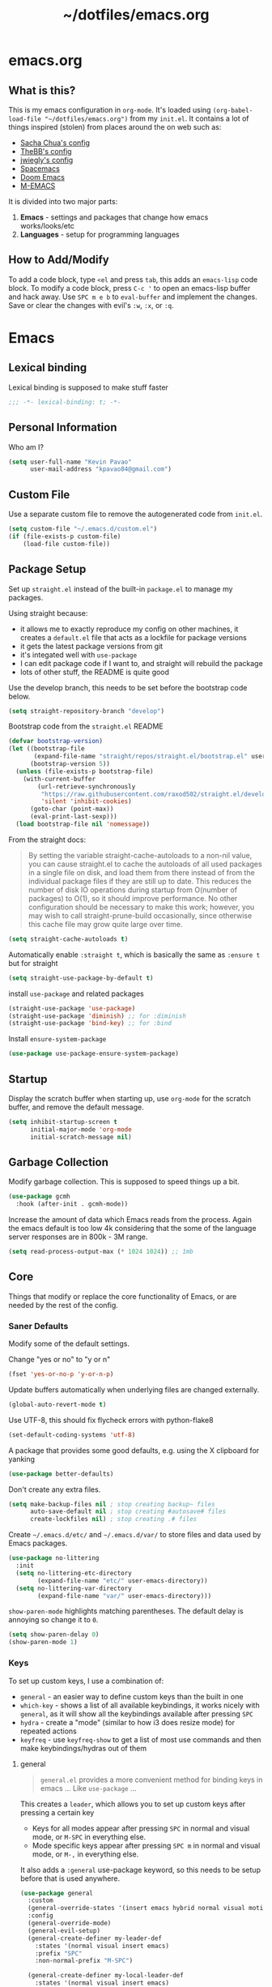 #+TITLE: ~/dotfiles/emacs.org
 
* emacs.org
** What is this?
This is my emacs configuration in =org-mode=. It's loaded using =(org-babel-load-file "~/dotfiles/emacs.org")= from my =init.el=. It contains a lot of things inspired (stolen) from places around the on web such as:
- [[http://pages.sachachua.com/.emacs.d/Sacha.html][Sacha Chua's config]]
- [[https://github.com/TheBB/dotemacs][TheBB's config]]
- [[https://github.com/jwiegley/dot-emacs][jwiegly's config]]
- [[https://github.com/syl20bnr/spacemacs][Spacemacs]]
- [[https://github.com/hlissner/doom-emacs][Doom Emacs]]
- [[https://github.com/MatthewZMD/.emacs.d#org0f80f62][M-EMACS]]

It is divided into two major parts:
1. *Emacs* - settings and packages that change how emacs works/looks/etc
2. *Languages* - setup for programming languages
** How to Add/Modify
To add a code block, type =<el= and press ~tab~, this adds an =emacs-lisp= code block.
To modify a code block, press ~C-c '~ to open an emacs-lisp buffer and hack away. Use ~SPC m e b~ to =eval-buffer= and implement the changes. Save or clear the changes with evil's =:w=, =:x=, or =:q=.
* Emacs
** Lexical binding
Lexical binding is supposed to make stuff faster
#+BEGIN_SRC emacs-lisp
  ;;; -*- lexical-binding: t; -*-
#+END_SRC
** Personal Information
Who am I?
#+BEGIN_SRC emacs-lisp
  (setq user-full-name "Kevin Pavao"
        user-mail-address "kpavao84@gmail.com")
#+END_SRC
** Custom File
Use a separate custom file to remove the autogenerated code from =init.el=.
#+begin_src emacs-lisp
  (setq custom-file "~/.emacs.d/custom.el")
  (if (file-exists-p custom-file)
      (load-file custom-file))
#+end_src
** Package Setup
Set up =straight.el= instead of the built-in =package.el= to manage my packages.

Using straight because:
- it allows me to exactly reproduce my config on other machines, it creates a =default.el= file that acts as a lockfile for package versions
- it gets the latest package versions from git
- it's integated well with =use-package=
- I can edit package code if I want to, and straight will rebuild the package
- lots of other stuff, the README is quite good

Use the develop branch, this needs to be set before the bootstrap code below.
#+BEGIN_SRC emacs-lisp
  (setq straight-repository-branch "develop")
#+END_SRC

Bootstrap code from the =straight.el= README
#+BEGIN_SRC emacs-lisp
  (defvar bootstrap-version)
  (let ((bootstrap-file
         (expand-file-name "straight/repos/straight.el/bootstrap.el" user-emacs-directory))
        (bootstrap-version 5))
    (unless (file-exists-p bootstrap-file)
      (with-current-buffer
          (url-retrieve-synchronously
           "https://raw.githubusercontent.com/raxod502/straight.el/develop/install.el"
           'silent 'inhibit-cookies)
        (goto-char (point-max))
        (eval-print-last-sexp)))
    (load bootstrap-file nil 'nomessage))
#+END_SRC

From the straight docs:
#+BEGIN_QUOTE
By setting the variable straight-cache-autoloads to a non-nil value, you can cause straight.el to cache the autoloads of all used packages in a single file on disk, and load them from there instead of from the individual package files if they are still up to date. This reduces the number of disk IO operations during startup from O(number of packages) to O(1), so it should improve performance. No other configuration should be necessary to make this work; however, you may wish to call straight-prune-build occasionally, since otherwise this cache file may grow quite large over time.
#+END_QUOTE
#+BEGIN_SRC emacs-lisp
  (setq straight-cache-autoloads t)
#+END_SRC

Automatically enable =:straight t=, which is basically the same as =:ensure t= but for straight
#+BEGIN_SRC emacs-lisp
  (setq straight-use-package-by-default t)
#+END_SRC

install  =use-package= and related packages
#+BEGIN_SRC emacs-lisp
  (straight-use-package 'use-package)
  (straight-use-package 'diminish) ;; for :diminish
  (straight-use-package 'bind-key) ;; for :bind
#+END_SRC

Install =ensure-system-package=
#+BEGIN_SRC emacs-lisp
  (use-package use-package-ensure-system-package)
#+END_SRC
*** COMMENT OLD package.el config
Keeping this for historical purposes

Setup the package repositories.
#+BEGIN_SRC emacs-lisp
  ;; (require 'package)
  ;; (setq package-enable-at-startup nil)
  ;; (add-to-list 'package-archives '("melpa" . "http://melpa.org/packages/") t)
  ;;(add-to-list 'package-archives '("gnu" . "https://elpa.gnu.org/packages/") t)
  ;(add-to-list 'package-archives '("marmalade" . "https://marmalade-repo.org/packages/") t)
  ;(add-to-list 'package-archives '("org" . "http://orgmode.org/elpa/") t)
  ;; (add-to-list 'package-archives
  ;;              '("elpy" . "https://jorgenschaefer.github.io/packages/"))
  ;; (package-initialize)
#+END_SRC

Automatically install and then setup =use-package= and =diminish=
#+BEGIN_SRC emacs-lisp
  ;; (unless (package-installed-p 'use-package)
  ;;   (package-refresh-contents)
  ;;   (package-install 'use-package))

  ;; (unless (package-installed-p 'diminish)
  ;;   (package-install 'diminish))

  ;; (eval-when-compile
  ;;   (require 'use-package))
  ;; (require 'diminish) ;; for :diminish
  ;; (require 'bind-key) ;; for :bind
#+END_SRC

** Startup
Display the scratch buffer when starting up, use =org-mode= for the scratch buffer, and remove the default message.
#+BEGIN_SRC emacs-lisp
  (setq inhibit-startup-screen t
        initial-major-mode 'org-mode
        initial-scratch-message nil)
#+END_SRC
** Garbage Collection
Modify garbage collection. This is supposed to speed things up a bit.
#+BEGIN_SRC emacs-lisp
  (use-package gcmh
    :hook (after-init . gcmh-mode))
#+END_SRC

Increase the amount of data which Emacs reads from the process. Again the emacs default is too low 4k considering that the some of the language server responses are in 800k - 3M range.
#+begin_src emacs-lisp
  (setq read-process-output-max (* 1024 1024)) ;; 1mb
#+end_src
*** COMMENT OLD Garbage Collection
#+BEGIN_SRC emacs-lisp
  ;; (setq gc-cons-threshold 100000000)
  ;; (defvar gc-timer nil)
  ;; (defun maybe-gc ()
  ;;   (let ((original gc-cons-threshold))
  ;;     (setq gc-cons-threshold 800000)
  ;;     (setq gc-cons-threshold original
  ;;           gc-timer (run-with-timer 2 nil #'schedule-maybe-gc))))

  ;; (defun schedule-maybe-gc ()
  ;;   (setq gc-timer (run-with-idle-timer 2 nil #'maybe-gc)))

  ;; (schedule-maybe-gc)
#+END_SRC

#+begin_src emacs-lisp
  ;;(use-package gcmh
  ;;  :hook (after-init . gcmh-mode))
#+end_src

** Core
Things that modify or replace the core functionality of Emacs, or are needed by the rest of the config.
*** Saner Defaults
Modify some of the default settings.

Change "yes or no" to "y or n"
#+BEGIN_SRC emacs-lisp
  (fset 'yes-or-no-p 'y-or-n-p)
#+END_SRC

Update buffers automatically when underlying files are changed externally.
#+BEGIN_SRC emacs-lisp
  (global-auto-revert-mode t)
#+END_SRC

Use UTF-8, this should fix flycheck errors with python-flake8
#+BEGIN_SRC emacs-lisp
  (set-default-coding-systems 'utf-8)
#+END_SRC

A package that provides some good defaults, e.g. using the X clipboard for yanking
#+BEGIN_SRC emacs-lisp
  (use-package better-defaults)
#+END_SRC

Don't create any extra files.
#+BEGIN_SRC emacs-lisp
  (setq make-backup-files nil ; stop creating backup~ files
        auto-save-default nil ; stop creating #autosave# files
        create-lockfiles nil) ; stop creating .# files
#+END_SRC

Create =~/.emacs.d/etc/= and =~/.emacs.d/var/= to store files and data used by Emacs packages.
#+BEGIN_SRC emacs-lisp
  (use-package no-littering
    :init
    (setq no-littering-etc-directory
          (expand-file-name "etc/" user-emacs-directory))
    (setq no-littering-var-directory
          (expand-file-name "var/" user-emacs-directory)))
#+END_SRC

=show-paren-mode= highlights matching parentheses. The default delay is annoying so change it to =0=.
#+begin_src emacs-lisp
  (setq show-paren-delay 0)
  (show-paren-mode 1)
#+end_src
*** Keys
To set up custom keys, I use a combination of:
- =general= - an easier way to define custom keys than the built in one
- =which-key= - shows a list of all available keybindings, it works nicely with =general=, as it will show all the keybindings available after pressing ~SPC~
- =hydra= - create a "mode" (similar to how i3 does resize mode) for repeated actions
- =keyfreq= - use =keyfreq-show= to get a list of most use commands and then make keybindings/hydras out of them
**** general
#+BEGIN_QUOTE
=general.el= provides a more convenient method for binding keys in emacs ... Like =use-package= ...
#+END_QUOTE

This creates a =leader=, which allows you to set up custom keys after pressing a certain key
- Keys for all modes appear after pressing ~SPC~ in normal and visual mode, or ~M-SPC~ in everything else.
- Mode specific keys appear after pressing ~SPC m~ in normal and visual mode, or ~M-,~ in everything else.

It also adds a =:general= use-package keyword, so this needs to be setup before that is used anywhere.

#+BEGIN_SRC emacs-lisp
  (use-package general
    :custom
    (general-override-states '(insert emacs hybrid normal visual motion operator replace))
    :config
    (general-override-mode)
    (general-evil-setup)
    (general-create-definer my-leader-def
      :states '(normal visual insert emacs)
      :prefix "SPC"
      :non-normal-prefix "M-SPC")

    (general-create-definer my-local-leader-def
      :states '(normal visual insert emacs)
      :prefix "SPC m"
      :non-normal-prefix "M-,")

    ;; define which-key prefixes
    (my-leader-def
      "p" '(:ignore t :wk "projects")
      "b" '(:ignore t :wk "buffers")
      "w" '(:ignore t :wk "windows")
      "r" '(:ignore t :wk "bookmarks")
      "t" '(:ignore t :wk "terminal")
      "g" '(:ignore t :wk "git")
      "q" '(:ignore t :wk "quit / restart")
      "P" 'hydra-straight-helper/body)

    (my-leader-def
      "c" 'comment-dwim
      "RET" 'make-frame-command
      "l" 'my/what-minor-mode
      ;; bookmarks
      "rm" 'bookmark-set
      "rb" 'bookmark-jump
      "rl" 'bookmark-bmenu-list
      ;; quit / restart
      "qq" 'save-buffers-kill-terminal
      "qr" 'restart-emacs))
#+END_SRC
**** which-key
#+BEGIN_SRC emacs-lisp
  (use-package which-key
    :custom
    (which-key-idle-delay 0)
    :config
    (which-key-mode)
    (which-key-setup-minibuffer)
    (which-key-setup-side-window-bottom))
#+END_SRC
**** hydra
Add a zoom hydra from hydras github and a =straight= hydra from its github.
#+BEGIN_SRC emacs-lisp
  (use-package hydra
    :config
    (defhydra hydra-zoom (global-map "<f5>")
      "zoom"
      ("g" text-scale-increase "in")
      ("l" text-scale-decrease "out")
      ("r" (text-scale-set 0) "reset")
      ("0" (text-scale-set 0) :bind nil :exit t))
    (defhydra hydra-straight-helper (:hint nil :color green)
      "
  _c_heck all       |_f_etch all     |_m_erge all      |_n_ormalize all   |p_u_sh all
  _C_heck package   |_F_etch package |_M_erge package  |_N_ormlize package|p_U_sh package
  ----------------^^+--------------^^+---------------^^+----------------^^+------------||_q_uit||
  _r_ebuild all     |_p_ull all      |_v_ersions freeze|_w_atcher start   |_g_et recipe
  _R_ebuild package |_P_ull package  |_V_ersions thaw  |_W_atcher quit    |prun_e_ build"
      ("c" straight-check-all)
      ("C" straight-check-package)
      ("r" straight-rebuild-all)
      ("R" straight-rebuild-package)
      ("f" straight-fetch-all)
      ("F" straight-fetch-package)
      ("p" straight-pull-all)
      ("P" straight-pull-package)
      ("m" straight-merge-all)
      ("M" straight-merge-package)
      ("n" straight-normalize-all)
      ("N" straight-normalize-package)
      ("u" straight-push-all)
      ("U" straight-push-package)
      ("v" straight-freeze-versions)
      ("V" straight-thaw-versions)
      ("w" straight-watcher-start)
      ("W" straight-watcher-quit)
      ("g" straight-get-recipe)
      ("e" straight-prune-build)
      ("q" nil)))
#+END_SRC
**** keyfreq
#+BEGIN_SRC emacs-lisp
  (use-package keyfreq
    :config
    (keyfreq-autosave-mode 1))
#+END_SRC
*** Vim Emulation
This allows you to use emacs keybindings while in evil's insert mode.
from https://stackoverflow.com/questions/25542097/emacs-evil-mode-how-to-change-insert-state-to-emacs-state-automatically
#+BEGIN_SRC emacs-lisp
  (defun my-emacs-in-normal-mode ()
    (setq evil-insert-state-map (make-sparse-keymap))
    (define-key evil-insert-state-map (kbd "<escape>") 'evil-normal-state))
#+END_SRC

Evil mode is vim in emacs!
#+BEGIN_SRC emacs-lisp
  (use-package evil
    :custom
    (evil-want-keybinding nil)  ;; evil-collection assumes this
    (evil-undo-system 'undo-fu)
    :config
    (evil-mode 1)
    (my-emacs-in-normal-mode))
#+END_SRC

Use evil bindings in various modes.
#+BEGIN_SRC emacs-lisp
  (use-package evil-collection
    :after evil
    :config
    (evil-collection-init))
#+END_SRC

surround.vim emulation.
#+BEGIN_SRC emacs-lisp
  (use-package evil-surround
    :after evil
    :config
    (global-evil-surround-mode 1))
#+END_SRC

Jump around a file with a few keystrokes.
#+begin_src emacs-lisp
  (use-package evil-easymotion
    :after evil
    :general
    (my-leader-def
      "j" '(:ignore t :wk "easymotion")
      "jj" 'evilem-motion-next-line
      "jk" 'evilem-motion-previous-line
      "jw" 'evilem-motion-forward-word-begin
      "jW" 'evilem-motion-forward-WORD-begin))
#+end_src

Show tildes in the fringe on empty lines.
#+BEGIN_SRC emacs-lisp
  (use-package vi-tilde-fringe
    :config
    (global-vi-tilde-fringe-mode 1))
#+END_SRC
*** Mouse
Better mouse scrolling - the default scrolling is too quick.
#+BEGIN_SRC emacs-lisp
  (setq scroll-margin 10
        scroll-step 1
        next-line-add-newlines nil
        scroll-conservatively 10000
        scroll-preserve-screen-position 1
        mouse-wheel-follow-mouse 't
        mouse-wheel-scroll-amount '(1 ((shift) . 1)))
#+END_SRC
*** Ivy / Counsel / Swiper
#+begin_quote
Ivy is a generic completion mechanism for Emacs
#+end_quote

#+BEGIN_SRC emacs-lisp
  (use-package ivy
    :demand t
    :general
    ("<f6>" 'ivy-resume)
    :custom
    (ivy-use-virtual-buffers t)
    (enable-recursive-minibuffers t)
    (ivy-count-format "(%d/%d) ")
    (ivy-height 20)
    :config
    (ivy-mode 1))
#+END_SRC

#+BEGIN_QUOTE
Counsel, a collection of Ivy-enhanced versions of common Emacs commands.
#+END_QUOTE
#+BEGIN_SRC emacs-lisp
  (use-package counsel
    :after ivy
    :demand t
    :general
    ("M-x" 'counsel-M-x)
    ("C-x C-f" 'counsel-find-file)
    ("<f1> f" 'counsel-describe-function)
    ("<f1> v" 'counsel-describe-variable)
    ("<f1> l" 'counsel-find-library)
    ("<f2> i" 'counsel-info-lookup-symbol)
    ("<f2> u" 'counsel-unicode-char)
    ("C-c g" 'counsel-git)
    ("C-c j" 'counsel-git-grep)
    ("C-c k" 'counsel-rg)
    ("C-x l" 'counsel-locate)
    ("C-S-r" 'counsel-expression-history)
    (my-leader-def
      "f" 'counsel-find-file
      "x" 'counsel-M-x)
    :config
    ;; use ripgrep for counsel-git-grep
    (setq counsel-git-cmd "rg --files")
    (setq counsel-rg-base-command
          "rg -i -M 120 --no-heading --line-number --color never %s ."))
#+END_SRC

#+BEGIN_SRC emacs-lisp
  (use-package counsel-etags
    :after counsel)
#+END_SRC

Make =ivy= look a bit nicer
#+BEGIN_SRC emacs-lisp
  (use-package ivy-rich
    :after (ivy counsel)
    :config
    (ivy-rich-mode 1)
    (setcdr (assq t ivy-format-functions-alist) #'ivy-format-function-line))
#+END_SRC

*** Search / Replace
Replace keybindings for emacs search and evil search with swiper.
#+BEGIN_SRC emacs-lisp
  (use-package swiper
    :after ivy
    :general
    ("C-s" 'swiper)
    (evil-normal-state-map "/" 'swiper))
#+END_SRC

Add find and replace info to the modeline.
#+BEGIN_SRC emacs-lisp
  (use-package anzu
    :config
    (global-anzu-mode)
    (global-set-key [remap query-replace] 'anzu-query-replace)
    (global-set-key [remap query-replace-regexp] 'anzu-query-replace-regexp))
#+END_SRC
*** Undo
Using this for =evil= undo/redo.

#+BEGIN_SRC emacs-lisp
  (use-package undo-fu)
#+END_SRC
*** Text Editing
**** multiple cursors
#+BEGIN_SRC emacs-lisp
  (use-package multiple-cursors
    :defer t
    :general
    (my-leader-def
      "v" 'mc/edit-lines))
#+END_SRC

**** iedit
#+BEGIN_QUOTE
Iedit - Edit multiple regions in the same way simultaneously
#+END_QUOTE
Using the default keybinding of ~C-;~.
- All occurrences of a symbol, string or a region in the buffer are highlighted corresponding to the thing under the point, current mark and prefix argument. Refer to the document of =iedit-mode= for details.
- Edit one of the occurrences The change is applied to other occurrences simultaneously.
- Finish - by pressing ~C-;~ again
#+BEGIN_SRC emacs-lisp
  (use-package iedit)
#+END_SRC
** Look and Feel
*** Change defaults
Hide the gui and use a non-blinking cursor for a more zen-like experience.
Use C-mouse3 to open the menu-bar as a popup menu
#+BEGIN_SRC emacs-lisp
  ;; (menu-bar-mode -99)
  ;; (tool-bar-mode -1) ;; hide the toolbar
  ;; (scroll-bar-mode -1) ;; hide the scrollbar
  (blink-cursor-mode 0) ;; dont blink the cursor
  ;; (set-fringe-mode '(10 . 0)) ;; remove the extra border around frames
  ;; (global-hl-line-mode 1) ;; highlight the current line
#+END_SRC
*** Theme
Theme I'm currently using
#+BEGIN_SRC emacs-lisp
  (use-package doom-themes
    :custom
    (doom-themes-enable-bold t)
    (doom-themes-enable-italic t)
    (doom-themes-treemacs-theme "doom-colors") ; use the colorful treemacs theme
    :config
    (load-theme 'doom-nord)
    (doom-themes-treemacs-config)
    (doom-themes-org-config))
   #+END_SRC
*** COMMENT other themes
Some dark themes I Like
#+BEGIN_SRC emacs-lisp
 (use-package nord-theme
    :config
    (load-theme 'nord))

  (use-package kaolin-themes
    :init
    ;; (setq doom-themes-enable-bold t
    ;;       doom-themes-enable-italic t)
    (setq kaolin-themes-hl-line-colored t
          kaolin-themes-italic-comments t)
    :config
    ;; (load-theme 'doom-one t)
    ;; (doom-themes-treemacs-config)
    ;; (doom-themes-org-config)
    (load-theme 'kaolin-ocean t)
    (kaolin-treemacs-theme))

  (use-package poet-theme
     :config
     (load-theme 'poet-dark))

   ;; setup different fonts
   (add-hook 'text-mode-hook
             (lambda ()
               (variable-pitch-mode 1)))

   (set-face-attribute 'default nil :family "Iosevka" :height 130)
   (set-face-attribute 'fixed-pitch nil :family "Iosevka")
   (set-face-attribute 'variable-pitch nil :family "ETBookOT")

   (load-theme 'base16-tomorrow-night)
   (load-theme 'kaolin-dark)
   (load-theme 'doom-one)
   (load-theme 'doom-tomorrow-night)
   (load-theme 'doom-city-lights)
   (load-theme 'kaolin-ocean)
   (load-theme 'base16-spacemacs)
   (load-theme 'gruvbox-dark-hard)
   (load-theme 'sourcerer)
   (load-theme 'spacemacs-dark)
   (load-theme 'base16-tomorrow-dark)
   (load-theme 'base16-twilight-dark)
   (load-theme 'base16-default-dark)
   (load-theme 'solarized-dark)
   (setq solarized-distinct-fringe-background t)
   (load-theme 'base16-ocean-dark)
   (load-theme 'material)
   (load-theme 'spacegray)
   (load-theme 'dracula)
   (load-theme 'reykjavik)
   (set-cursor-color "gainsboro")
#+END_SRC

Some light themes I like
#+BEGIN_SRC emacs-lisp
  (load-theme 'spacemacs-light)
  (load-theme 'light-soap)
  (load-theme 'solarized-light)
#+END_SRC
*** Font
Font I'm currently using
#+BEGIN_SRC emacs-lisp
  (add-to-list 'default-frame-alist '(font . "Iosevka-12"))
#+END_SRC
**** COMMENT other fonts
Other fonts I like
#+BEGIN_SRC emacs-lisp
  (add-to-list 'default-frame-alist '(font . "Victor Mono-12"))
  (add-to-list 'default-frame-alist '(font . "Monoid HalfTight-10"))
  (add-to-list 'default-frame-alist '(font . "Monoid-10"))
  (add-to-list 'default-frame-alist '(font . "Hermit-12"))
  (add-to-list 'default-frame-alist '(font . "Lemon-12"))
  (add-to-list 'default-frame-alist '(font . "Uushi-11"))
  (add-to-list 'default-frame-alist '(font . "Cherry-13"))
  (add-to-list 'default-frame-alist '(font . "Scientifica-14" ))
  (add-to-list 'default-frame-alist '(font . "Curie-14" ))
  (add-to-list 'default-frame-alist '(font . "Fira Code-12" ))
  (add-to-list 'default-frame-alist '(font . "Hack-12" ))
  (add-to-list 'default-frame-alist '(font . "Input Mono Narrow-11" ))
  (add-to-list 'default-frame-alist '(font . "Hermit-10" ))
  (add-to-list 'default-frame-alist '(font . "Monaco-10" ))
  (add-to-list 'default-frame-alist '(font . "Fantasque Sans Mono-11" ))
  (add-to-list 'default-frame-alist '(font . "GohuFont-14" ))
  (add-to-list 'default-frame-alist '(font . "envypn-11" ))
#+END_SRC
*** Modeline
**** doom modeline
You need to run =M-x all-the-icons-install-fonts= to get the fancy fonts in the modeline

#+BEGIN_SRC emacs-lisp
  (use-package all-the-icons
    :defer t)
#+END_SRC

=column-number-mode= displays the cursors current line on the modeline
#+BEGIN_SRC emacs-lisp
  (defun my-doom-modeline-setup ()
    (column-number-mode)
    (doom-modeline-mode 1))

  (use-package doom-modeline
    :demand t
    :init (my-doom-modeline-setup)
    :custom
    (doom-modeline-vcs-max-length 50)
    (doom-modeline-buffer-file-name-style 'truncate-upto-project))
#+END_SRC
**** COMMENT telephone-line
Set up all the icons
#+BEGIN_SRC emacs-lisp
  (use-package all-the-icons)
#+END_SRC

this is modified from [[https://github.com/ogdenwebb/snug-emacs][ogdenwebb/snug-emacs]]
#+BEGIN_SRC emacs-lisp
  (use-package telephone-line
    :hook (after-init . telephone-line-mode)
    :config
    ;; (setq telephone-line-primary-left-separator 'telephone-line-flat
    ;;       telephone-line-secondary-left-separator 'telephone-line-flat
    ;;       telephone-line-primary-right-separator 'telephone-line-flat
    ;;       telephone-line-secondary-right-separator 'telephone-line-flat)

    (setq telephone-line-primary-left-separator 'telephone-line-abs-left
          telephone-line-secondary-left-separator 'telephone-line-abs-hollow-left
          telephone-line-primary-right-separator 'telephone-line-abs-right
          telephone-line-secondary-right-separator 'telephone-line-abs-hollow-right)

    (defface my-accent-active
      '((t (:foreground "#ECEFF4" :background "#3B4252" :inherit mode-line)))
      "Accent face for mode-line."
      :group 'telephone-line)

    (defface my-blue-accent
      '((t (:foreground "#ECEFF4" :background "#5E81AC" :inherit mode-line)))
      "Accent face for mode-line."
      :group 'telephone-line)

    (defface my-line-evil-insert
      '((t (:background "#A3BE8C" :inherit telephone-line-evil)))
      "Face used in evil color-coded segments when in Insert state."
      :group 'telephone-line-evil)

    (defface my-line-evil-normal
      '((t (:background "#5E81AC" :inherit telephone-line-evil)))
      "Face used in evil color-coded segments when in Normal state."
      :group 'telephone-line-evil)

    (defface my-line-evil-visual
      '((t (:background "#D08770" :inherit telephone-line-evil)))
      "Face used in evil color-coded segments when in Visual{,-Block,-Line} state."
      :group 'telephone-line-evil)

    (defface my-line-evil-replace
      '((t (:background "black" :inherit telephone-line-evil)))
      "Face used in evil color-coded segments when in Replace state."
      :group 'telephone-line-evil)

    (defface my-line-evil-motion
      '((t (:background "dark blue" :inherit telephone-line-evil)))
      "Face used in evil color-coded segments when in Motion state."
      :group 'telephone-line-evil)

    (defface my-line-evil-operator
      '((t (:background "#B48EAD" :inherit telephone-line-evil)))
      "Face used in evil color-coded segments when in Operator state."
      :group 'telephone-line-evil)

    (defface my-line-evil-emacs
      '((t (:background "dark violet" :inherit telephone-line-evil)))
      "Face used in evil color-coded segments when in Emacs state."
      :group 'telephone-line-evil)

    (defun my-evil-face (active)
      "Return an appropriate face for the current mode, given whether the frame is ACTIVE."
      (cond ((not active) 'mode-line-inactive)
            (t (intern (concat "my-line-evil-" (symbol-name evil-state))))))

    (setq telephone-line-faces
          '((evil . my-evil-face)
            (accent my-accent-active . mode-line-inactive)
            (blue-accent my-blue-accent . mode-line-inactive)
            (nil mode-line . mode-line-inactive)))

    (setq modeline-ignored-modes '("Warnings"
                                   "Compilation"
                                   "EShell"
                                   "Debugger"
                                   "REPL"
                                   "IELM"
                                   "Messages"))

    (setq telephone-line-height 20)

    (telephone-line-defsegment my-evil-segment ()
      "Display evil state as text symbol."
      (let ((tag (cond
                  ((string= evil-state "normal")    "<N>")
                  ((string= evil-state "insert")    "<I>")
                  ((string= evil-state "replace")   "<R>")
                  ((string= evil-state "visual")    "<V>")
                  ((string= evil-state "operator")  "<O>")
                  ((string= evil-state "motion")    "<M>")
                  ((string= evil-state "emacs")     "<E>")
                  ((string= evil-state "multiedit") "<ME>")
                  (t "-"))))
        (format "%s" tag)))

    (telephone-line-defsegment* my-major-mode-segment-icon ()
      "Display the name of the major mode along with an icon representing the major mode."
      (let ((icon (all-the-icons-icon-for-mode major-mode :v-adjust 0.0 :height 0.8 :face font-lock-string-face)))
        (concat
         (when
             (and (not (eq major-mode (all-the-icons-icon-for-mode major-mode)))
                  (telephone-line-selected-window-active))
           (format "%s " icon))
         (propertize mode-name 'face =font-lock-string-face))))

    (telephone-line-defsegment* my-major-mode-segment ()
      "Display the name of the major mode."
      (propertize mode-name 'face `font-lock-string-face))

    (telephone-line-defsegment my-modified-status-segment ()
      "Display if the buffer has been saved or not."
      (when (and (buffer-modified-p) (not (member mode-name modeline-ignored-modes)) (not buffer-read-only))
        (format "%s "
                (propertize (all-the-icons-faicon "pencil")
                            'face `(:height 1.0 :foreground "#EBCB8B")
                            'display '(raise 0.0)))))

    (telephone-line-defsegment my-buffer-segment ()
      "Display the path to the current file.
  If in a project, concatenate the paths up to the project and highlight the project name.
  e.g. ~/p/projectname/file.scm"
      (cond ((and (fboundp 'projectile-project-name)
                  (fboundp 'projectile-project-p)
                  (projectile-project-p))
             (list ""
                   (propertize
                    (telephone-line--truncate-path ;; the path to the project
                     (abbreviate-file-name (file-name-directory (directory-file-name (projectile-project-root)))) 1)
                    'face `(:foreground "#81A1C1")
                    'help-echo (buffer-file-name))
                   (propertize
                    (funcall (telephone-line-projectile-segment) face)
                    'face `(:foreground "#A3BE8C" :weight bold))
                   (propertize
                    (concat "/" (file-relative-name (file-truename (buffer-file-name)) (projectile-project-root)))
                    'help-echo (buffer-file-name))))
            ((buffer-file-name)
             (propertize (file-truename (buffer-file-name))
                         'help-echo (buffer-file-name)))
            (t
             (propertize
              (format "%s" (telephone-line-raw mode-line-buffer-identification t))))))

    (telephone-line-defsegment my-selection-info-segment ()
      "Information about the size of the current selection, when applicable.
      Supports both Emacs and Evil cursor conventions."
      (when (or mark-active
                (and (bound-and-true-p evil-local-mode)
                     (eq 'visual evil-state)))
        (let* ((lines (count-lines (region-beginning) (region-end)))
               (chars (- (1+ (region-end)) (region-beginning)))
               (evil (and (bound-and-true-p evil-state) (eq 'visual evil-state)))
               (rect (or (bound-and-true-p rectangle-mark-mode)
                         (and evil (eq 'block evil-visual-selection))))
               (multi-line (or (> lines 1) (and evil (eq 'line evil-visual-selection)))))
          (cond (multi-line
                 (propertize
                  (format " %dc:%dL" (if evil chars (1- chars)) lines)
                  'face `(:foreground "#81A1C1")))
                (t
                 (propertize
                  (format " %dc" (if evil chars (1- chars)))
                  'face `(:foreground "#81A1C1")))))))

    (defadvice vc-mode-line (after strip-backend () activate)
      "Hide 'Git:' from the vc segment"
      (when (stringp vc-mode)
        (let ((my-vc (replace-regexp-in-string "^ Git." "" vc-mode)))
          (setq vc-mode my-vc))))

    (telephone-line-defsegment my-vc-segment ()
      (when (and vc-mode
                 (telephone-line-selected-window-active))
        ;; double format to prevent warnings in '*Messages*' buffer
        (format "%s %s"
                (propertize (format "%s" (all-the-icons-octicon "git-branch"))
                            'face `(:family ,(all-the-icons-octicon-family) :height 1.0 :foreground ,(face-foreground 'font-lock-variable-name-face))
                            'display '(raise 0.0))
                (propertize
                 (format "%s"
                         (telephone-line-raw vc-mode t))
                 'face `(:foreground ,(face-foreground 'font-lock-variable-name-face))))))

    (setq telephone-line-lhs
          '((evil   . (my-evil-segment))
            (accent . (my-major-mode-segment-icon
                       telephone-line-erc-modified-channels-segment
                       telephone-line-process-segment))
            (nil    . (my-modified-status-segment
                       telephone-line-filesize-segment
                       my-buffer-segment
                       my-selection-info-segment))))
    (setq telephone-line-rhs
          '((nil         . (telephone-line-misc-info-segment))
            (accent      . (my-vc-segment
                            telephone-line-flycheck-segment
                            telephone-line-airline-position-segment))
            (blue-accent . (telephone-line-atom-encoding-segment)))))
#+END_SRC
**** COMMENT My custom modeline
From various places, like:
- https://occasionallycogent.com/custom_emacs_modeline/index.html
- https://emacs.stackexchange.com/questions/5529/how-to-right-align-some-items-in-the-modeline
#+BEGIN_SRC emacs-lisp
  (setq-default
   mode-line-format
   (list
    '(:eval (propertize evil-mode-line-tag
                        'face 'font-lock-preprocessor-face))
    " "

    mode-line-misc-info ; for eyebrowse

    ;; the buffer name; the file name as a tool tip
    '(:eval (propertize "%b " 'face 'font-lock-keyword-face
                        'help-echo (buffer-file-name)))

    ;; the current major mode for the buffer.
    "["

    '(:eval (propertize "%m" 'face 'font-lock-string-face
                        'help-echo buffer-file-coding-system))
    ;;" -"
    ;;minor-mode-alist ;; the minor modes for the current buffer
    "] "

    "[" ;; insert vs overwrite mode, input-method in a tooltip
    '(:eval (propertize (if overwrite-mode "Ovr" "Ins")
                        'face 'font-lock-preprocessor-face
                        'help-echo (concat "Buffer is in "
                                           (if overwrite-mode "overwrite" "insert") " mode")))

    ;; was this buffer modified since the last save?
    '(:eval (when (buffer-modified-p)
              (concat ","  (propertize "Mod"
                                       'face 'font-lock-warning-face
                                       'help-echo "Buffer has been modified"))))

    ;; is this buffer read-only?
    '(:eval (when buffer-read-only
              (concat ","  (propertize "RO"
                                       'face 'font-lock-type-face
                                       'help-echo "Buffer is read-only"))))
    "] "

    ;; line and column
    "(" ;; '%02' to set to 2 chars at least; prevents flickering
    (propertize "%02l" 'face 'font-lock-type-face) ","
    (propertize "%02c" 'face 'font-lock-type-face)
    ") "

    ;; '(:eval (list (nyan-create)))

    ;; relative position, size of file
    "["
    (propertize "%p" 'face 'font-lock-constant-face) ;; % above top
    ;;"/"
    ;;(propertize "%I" 'face 'font-lock-constant-face) ;; size
    "] "

    ;;" %-" ;; fill with '-'
    ))
#+END_SRC

****** TODO make the color of the bar change when switching between evil modes
#+BEGIN_SRC emacs-lisp
  ;; change mode-line color by evil state
  ;;(lexical-let ((default-color (cons (face-background 'mode-line)
  ;;                                  (face-foreground 'mode-line))))
  ;;    (add-hook 'post-command-hook
  ;;    (lambda ()
  ;;      (let ((color (cond ((minibufferp) default-color)
  ;;                      ((evil-insert-state-p) '("#eee" . "#ffffff"))
  ;;                      ((evil-emacs-state-p)  '("#444488" . "#ffffff"))
  ;;                      ((buffer-modified-p)   '("#006fa0" . "#ffffff"))
  ;;                      (t default-color))))
  ;;      (set-face-background 'mode-line (car color))
  ;;      (set-face-foreground 'mode-line (cdr color))))))
#+END_SRC
*** solaire
make certain buffers lighter/darker, e.g. treemacs
#+BEGIN_SRC emacs-lisp
  (use-package solaire-mode
    :hook ((change-major-mode after-revert ediff-prepare-buffer) . turn-on-solaire-mode)
    (minibuffer-setup . solaire-mode-in-minibuffer)
    :config
    (solaire-global-mode +1)
    (solaire-mode-swap-bg))
#+END_SRC
*** rainbow delimiters
Add rainbow delimiters in all programming language modes
#+BEGIN_SRC emacs-lisp
  (use-package rainbow-delimiters
    :hook (prog-mode . rainbow-delimiters-mode))
#+END_SRC
*** COMMENT  highlight indentation
#+BEGIN_SRC emacs-lisp
  (use-package highlight-indent-guides
    :hook ((prog-mode web-mode) . highlight-indent-guides-mode)
    :custom
    (highlight-indent-guides-method 'character)
    (highlight-indent-guides-responsive 'top)
    (highlight-indent-guides-delay 0))
#+END_SRC
*** Other stuff
Remove black stuff around the edges
#+BEGIN_SRC emacs-lisp
  (setq frame-resize-pixelwise t)
#+END_SRC
** Custom Functions
*** what-minor-mode
list minor modes
- =my-active-minor-modes= is from: https://stackoverflow.com/questions/1511737/how-do-you-list-the-active-minor-modes-in-emacs
- =my/active-minor-modes= is =doom/what-minor-mode= from https://github.com/hlissner/doom-emacs
  + it uses =my-active-minor-modes= for the list of minor modes to display
#+BEGIN_SRC emacs-lisp
  (defun my-active-minor-modes ()
    "Get a list of active minor-mode symbols."
    (delq nil
          (mapcar
           (lambda (x)
             (let ((car-x (car x)))
               (when (and (symbolp car-x) (symbol-value car-x))
                 x)))
           minor-mode-alist)))

  (defun my/what-minor-mode (mode)
    "Get information on an active minor mode. Use `describe-minor-mode' for a
  selection of all minor-modes, active or not."
    (interactive
     (list (completing-read "Minor mode: "
                            (my-active-minor-modes))))
    (describe-minor-mode-from-symbol
     (cl-typecase mode
       (string (intern mode))
       (symbol mode)
       (t (error "Expected a symbol/string, got a %s" (type-of mode))))))
#+END_SRC
** Window and Buffer Management
*** Keys
#+BEGIN_SRC emacs-lisp
  (my-leader-def
    "c" 'comment-dwim
    "RET" 'make-frame-command
    "l" 'my/what-minor-mode
    ;; buffers and windows
    "bb" 'switch-to-buffer
    "bk" 'kill-buffer
    "wo" 'split-window-horizontally
    "wu" 'split-window-vertically
    "wd" 'delete-window
    "wh" 'windmove-left
    "wj" 'windmove-down
    "wk" 'windmove-up
    "wl" 'windmove-right
    "w." 'eyebrowse-switch-to-window-config
    "w," 'eyebrowse-rename-window-config
    "w1" 'eyebrowse-switch-to-window-config-1
    "w2" 'eyebrowse-switch-to-window-config-2
    "w3" 'eyebrowse-switch-to-window-config-3
    "w4" 'eyebrowse-switch-to-window-config-4
    "w4" 'eyebrowse-switch-to-window-config-4
    "w5" 'eyebrowse-switch-to-window-config-5
    "w6" 'eyebrowse-switch-to-window-config-6
    "w7" 'eyebrowse-switch-to-window-config-7
    "w8" 'eyebrowse-switch-to-window-config-8
    "w9" 'eyebrowse-switch-to-window-config-9
    "w0" 'eyebrowse-switch-to-window-config-0)
#+END_SRC
*** eyebrowse
Eyebrowse provides a way to manage workspaces like tiling window managers.
#+BEGIN_SRC emacs-lisp
  (use-package eyebrowse
    :config
    (eyebrowse-mode t))
#+END_SRC
*** windmove
Windmove provides a way to move around emacs windows.

Default keybindings are: ~S-arrowkey~ (e.g. ~S-Left~) to move around
#+BEGIN_SRC emacs-lisp
  (windmove-default-keybindings)
#+END_SRC
** Project and File Management
*** dired
#+BEGIN_SRC emacs-lisp
  (use-package dired
    :straight nil
    :hook (dired-mode . dired-hide-details-mode)
    :config
    ;; Colourful columns.
    (use-package diredfl
      :config
      (diredfl-global-mode 1)))
#+END_SRC

Press ~C-(~ to get git info
#+BEGIN_SRC emacs-lisp
  (use-package dired-git-info
      :bind (:map dired-mode-map
                  ("C-(" . dired-git-info-mode)))
#+END_SRC
*** projectile
Projectile allows some nice things for projects, such as searching for files, managing buffers, etc.
#+BEGIN_SRC emacs-lisp
  (use-package projectile
    :config
    (projectile-global-mode))

  (use-package counsel-projectile
    :after (counsel projectile)
    :general
    (my-leader-def
      "pf" 'counsel-projectile-find-file
      "pd" 'counsel-projectile-find-dir
      "pb" 'counsel-projectile-switch-to-buffer
      "pp" 'counsel-projectile-switch-project
      "pg" 'counsel-projectile-rg) ;;ripgrep
    :config
    (counsel-projectile-mode))
#+END_SRC
*** treemacs
A file tree.
#+BEGIN_SRC emacs-lisp
  (use-package treemacs
    :defer t
    :general ([f8] 'treemacs))

  (use-package treemacs-evil
    :after (evil treemacs))

  (use-package treemacs-projectile
    :after (projectile treemacs))
#+END_SRC
** Org Mode
Setup =org-mode=. Most of these are functions that will get called in either the =:hook= or =:config= part of the =use-package= setup for =org=.

*** Look and Feel
Settings to make org mode look a bit nicer.

A lot of this stuff is from:
- http://blog.lujun9972.win/emacs-document/blog/2018/10/22/ricing-up-org-mode/index.html
- https://zzamboni.org/post/beautifying-org-mode-in-emacs/
- http://www.howardism.org/Technical/Emacs/orgmode-wordprocessor.html

The prettify hook:
- =turn-on-visual-line-mode= for visual word wrap
- =variable-pitch-mode= to use a non =monospaced= font
- =org-superstar= provides good looking bullets for headers and lists
  - replacement for =org-bullets=
#+BEGIN_SRC emacs-lisp
  (defun my-org-prettify-hook ()
    (turn-on-visual-line-mode)
    (variable-pitch-mode 1)
    (my-auto-lightweight-mode))

  (use-package org-superstar)

  (defun my-auto-lightweight-mode ()
    "Start Org Superstar differently depending on the number of lists items."
    (let ((list-items
           (count-matches "^[ \t]*?\\([+-]\\|[ \t]\\*\\)"
                          (point-min) (point-max))))
      (unless (< list-items 100)
        (org-superstar-toggle-lightweight-lists)))
    (org-superstar-mode 1))
#+END_SRC

Various settings to make things look nicer:
- =org-startup-indented= starts up =org-indent-mode=
- =org-src-fontify-natively= turns on syntax highlighting for =#+SRC= blocks
- =org-hide-emphasis-markers= hides the things that make text *bold*, /italics/, =monospaced=, etc.
- =org-fontify-whole-heading-line=  is useful when setting background colors for =org-level-*= faces
- =org-fontify-done-headline= make DONE headlines look nicer
- =org-fontify-quote-and-verse-blocks= makes quotes and verses italic
- =line-spacing= to give the text a bit more breathing room
- the =font-lock= part is a regex that uses a unicode bullet for lists (lines that start with "- " or "+ ")
  - this is only for the first level of lists, other levels arent replaced
#+BEGIN_SRC emacs-lisp
  (defun my-org-prettify-settings ()
    (setq org-startup-indented t
          org-src-fontify-natively t
          org-hide-emphasis-markers t
          org-fontify-whole-heading-line t
          org-fontify-done-headline t
          org-fontify-quote-and-verse-blocks t
          line-spacing 0.2)
    ;; (font-lock-add-keywords 'org-mode
    ;;                         '(("^\\([-+]\\) "
    ;;                            (0 (prog1 () (compose-region (match-beginning 1) (match-end 1) "•"))))))
    (my-org-faces))
#+END_SRC

Set up fonts and faces.
- The =org-level-*= stuff makes headings bigger.
- =org-indent= is to make =org-indent-mode= look right, otherwise the spacing is off
- The =mapc= makes various org faces =monospaced= in =variable-pitch-mode=.
#+BEGIN_SRC emacs-lisp
  (defun my-org-faces ()
    (custom-theme-set-faces
     'user
     '(variable-pitch ((t (:family "EtBembo" :height 160 :weight normal :slant normal))))
     '(fixed-pitch ((t (:family "Iosevka" :height 0.8))))
     '(org-indent ((t (:inherit (org-hide fixed-pitch)))))
     '(org-document-title ((t (:foreground "#B48EAD" :weight bold :height 1.4))))
     '(org-level-1 ((t (:inherit outline-1 :height 1.3 :weight bold :foreground "#8fbcbb"))))
     '(org-level-2 ((t (:inherit outline-1 :height 1.2 :weight bold :foreground "#88c0d0"))))
     '(org-level-3 ((t (:inherit outline-1 :height 1.1 :weight bold :foreground "#81a1c1"))))
     '(org-level-4 ((t (:inherit outline-1 :height 1.0 :weight bold :foreground "#5e81ac"))))
     '(org-level-5 ((t (:inherit outline-1 :height 1.0 :weight bold))))
     '(org-block-begin-line ((t (:inherit 'fixed-pitch :background nil))))
     '(org-block-end-line ((t (:inherit 'org-block-begin-line)))))
    (mapc
     (lambda (face)
       (set-face-attribute face nil :inherit 'fixed-pitch))
     (list 'org-code
           'org-link
           'org-block
           'org-table
           'org-verbatim
           'org-meta-line
           'org-document-info-keyword)))
#+END_SRC

**** htmlize
Provides syntax highlighting for =#+SRC= blocks in html exports.

Needed by =pelican= and =nikola=
#+BEGIN_SRC emacs-lisp
  (use-package htmlize
    :defer t)
#+END_SRC
*** Setup for TODOs
- =org-use-fast-todo-selection=
  - Change the status of the todo state by pressing ~C-c C-c t <KEY>~
  - the =<KEY>= is the the letter in the parens after the state (e.g. =TODO(t)=)
- =org-todo-keywords=
  - add things to the TODO states besides =TODO= and =DONE=
  - mostly taken from from http://doc.norang.ca/org-mode.html
- =org-log-done=
  - insert time/date when moved to DONE

#+BEGIN_SRC emacs-lisp
  (defun my-org-todo-setup ()
    (setq org-use-fast-todo-selection t)
    (setq org-todo-keywords
          '((sequence "TODO(t)" "NEXT(n)" "CURRENT(c)" "|" "DONE(d)")
            (sequence "WAITING(w@/!)" "HOLD(h@/!)" "|" "CANCELLED(a@/!)")))
    (setq org-todo-keyword-faces
          (quote (("TODO" :foreground "#BF616A" :weight bold)
                  ("NEXT" :foreground "#5E81AC" :weight bold)
                  ("CURRENT" :foreground "#88C0D0" :weight bold)
                  ("DONE" :foreground "#A3BE8C" :weight bold)
                  ("WAITING" :foreground "#D08770" :weight bold)
                  ("HOLD" :foreground "#848EAD" :weight bold)
                  ("CANCELLED" :foreground "#8FBCBB" :weight bold))))
    (setq org-log-done 'time))
#+END_SRC

*** Structure Templates
Add structure templates, e.g. type =<el= ~TAB~ for =#+BEGIN_SRC emacs-lisp #+END_SRC=
Existing templates for reference:
- https://orgmode.org/manual/Easy-templates.html

As of Emacs 27.1, =org-tempo= is required to use these.
#+BEGIN_SRC emacs-lisp
  (defun my-org-structure-templates ()
    (require 'org-tempo)
    (add-to-list 'org-structure-template-alist '("el" . "src emacs-lisp"))
    (add-to-list 'org-structure-template-alist '("sh" . "src sh")))
#+END_SRC

*** Capture Templates
#+begin_src emacs-lisp
  (defun my-org-capture-templates ()
    (setq org-capture-templates
          '(("t" "Todo" entry (file+headline "~/org/agenda/todo.org" "Tasks")
             "* TODO %?\n %i\n %a")
            ("s" "Standup" entry (file+olp+datetree "~/org/agenda/todo.org" "Standup")
             "* Planned\n- %?\n %i\n %a"))))
#+end_src
*** Use Package
Put it all together with =use-package=.

The =org-src-mode-map= bit in the =:general= block maps ~:x~ to confirm and ~:q~ to abort when editing =SRC= blocks.

I dont need documentation for elisp in this config, so =my-disable-flycheck-for-elisp= disables flycheck for it.
#+BEGIN_SRC emacs-lisp
  (use-package org
    :defer t
    :straight nil                         ;use built in version
    :general
    (org-src-mode-map
     [remap evil-save-and-close]          'org-edit-src-exit
     [remap evil-save-modified-and-close] 'org-edit-src-exit
     [remap evil-quit]                    'org-edit-src-abort)
    (my-leader-def
      "a" 'org-agenda)
    (my-local-leader-def 'org-mode-map
      "b" 'org-babel-tangle
      "t" 'org-todo)
    :gfhook
    #'my-org-prettify-hook
    :hook (org-src-mode . my-disable-flycheck-for-elisp)
    :preface
    (defun my-disable-flycheck-for-elisp ()
      (setq-local flycheck-disabled-checkers '(emacs-lisp-checkdoc)))
    :custom
    (org-agenda-files (list "~/org/agenda/"))
    :config
    (my-org-prettify-settings)
    (my-org-todo-setup)
    (my-org-structure-templates)
    (my-org-capture-templates))
#+END_SRC
*** Org Babel
=org-babel-do-load-languages= enables languages for in-buffer evaluation
#+BEGIN_SRC emacs-lisp
  (use-package org-babel
    :no-require
    :straight nil
    :config
    (org-babel-do-load-languages
     'org-babel-load-languages
     '((python . t))))
#+END_SRC

** Code
Things that are used when coding.
*** Line Numbers
Add line numbers to programming mode buffers. I think they look wierd in my org config due to the different sized fonts.
#+BEGIN_SRC emacs-lisp
  (add-hook 'prog-mode-hook 'display-line-numbers-mode)
#+END_SRC
*** flycheck
Enable error checking everywhere.
#+BEGIN_SRC emacs-lisp
  (use-package flycheck
    :config
    (global-flycheck-mode))
#+END_SRC
*** company
Company provides code completion.
#+BEGIN_SRC emacs-lisp
  (use-package company
    :config
    (global-company-mode))
#+END_SRC
*** language server protocol
Setup for Microsoft's (GASP!) Language Server Protocol. Any language that uses this calls =lsp= in the language mode's =:hook= / =:ghook=

#+BEGIN_QUOTE
The Language Server Protocol (LSP) defines the protocol used between an editor or IDE and a language server that provides language features like auto complete, go to definition, find all references etc.
#+END_QUOTE

#+BEGIN_SRC emacs-lisp
  (setq lsp-keymap-prefix "C-l")

  (use-package lsp-mode
    :hook (lsp-mode . lsp-enable-which-key-integration)
    :commands lsp
    :custom
    (lsp-completion-provider :capf))

  (use-package lsp-ui
    :commands lsp-ui-mode)

  (use-package lsp-ivy :commands lsp-ivy-workspace-symbol)
  (use-package lsp-treemacs :commands lsp-treemacs-errors-list)
  (use-package dap-mode)
#+END_SRC

Some handy links
- https://emacs-lsp.github.io/lsp-mode/page/performance/
*** smartparens
autocomplete for brackets
#+BEGIN_SRC emacs-lisp
  (use-package smartparens
    :config
    (smartparens-global-mode))
#+END_SRC
*** COMMENT dumb-jump
Get some nice go-to-definition functionality
#+BEGIN_SRC emacs-lisp
  (use-package dumb-jump
    :defer t
    :general
    ("M-g o" 'dumb-jump-go-other-window)
    ("M-g j" 'dumb-jump-go)
    ("M-g i" 'dumb-jump-go-prompt)
    ("M-g x" 'dumb-jump-go-prefer-external)
    ("M-g z" 'dumb-jump-go-prefer-external-other-window)
    ("<f9>"  'dumb-jump-hydra/body)
    ;; (my-leader-def
    ;;   "jg" '(:ignore t :wk "go")
    ;;   "jgg" 'dumb-jump-go
    ;;   "jgc" 'dumb-jump-go-current-window
    ;;   "jgo" 'dumb-jump-go-other-window
    ;;   "jgp" 'dumb-jump-go-prefer-external
    ;;   "jgP" 'dumb-jump-go-prefer-external-other-window
    ;;   "jgp" 'dumb-jump-go-prompt
    ;;   "jb" 'dumb-jump-back
    ;;   "jq" 'dumb-jump-quick-look)
    :custom
    (dumb-jump-selector 'ivy)
    (dumb-jump-force-searcher 'rg)
    :config
    (defhydra dumb-jump-hydra (:color blue :columns 3)
      "Dumb Jump"
      ("j" dumb-jump-go "Go")
      ("o" dumb-jump-go-other-window "Other window")
      ("e" dumb-jump-go-prefer-external "Go external")
      ("x" dumb-jump-go-prefer-external-other-window "Go external other window")
      ("i" dumb-jump-go-prompt "Prompt")
      ("l" dumb-jump-quick-look "Quick look")
      ("b" dumb-jump-back "Back")))
#+END_SRC
*** yasnippet
Use snippets in specific modes
#+BEGIN_SRC emacs-lisp
  (use-package yasnippet
   :custom
   (yas-snippet-dirs
    '("~/.emacs.d/snippets"))
   :config
   (yas-global-mode 1))
#+END_SRC

Install the official snippets
#+BEGIN_SRC emacs-lisp
  (use-package yasnippet-snippets
    :after yasnippet)
#+END_SRC
*** editorconfig
Use editorconfig for projects that have them

#+BEGIN_SRC emacs-lisp
  (use-package editorconfig
    :delight
    :config
    (editorconfig-mode 1))
#+END_SRC
** Version Control
*** magit
use git in emacs!

=magit-yank-branch-name= is from https://emacs.stackexchange.com/questions/30487/add-copy-to-kill-ring-current-branch-name-with-magit
#+BEGIN_SRC emacs-lisp
  (use-package magit
    :defer t
    :general
    ("C-x g" 'magit-status)
    (my-leader-def
      "gs" 'magit-status
      "gc" 'magit-checkout
      "gC" 'magit-commit
      "gb" 'magit-blame
      "gS" 'magit-stage-file
      "gU" 'magit-unstage-file
      "gg" 'hydra-my-git-menu/body
      "gy" 'my/magit-yank-branch-name)
    :custom
    (magit-completing-read-function 'ivy-completing-read)
    :config
    (defun my/magit-yank-branch-name ()
      "Show the current branch in the echo-area and add it to the `kill-ring'."
      (interactive)
      (let ((branch (magit-get-current-branch)))
        (if branch
            (progn (kill-new branch)
                   (message "%s" branch))
          (user-error "There is not current branch")))))
#+END_SRC

Get evil-mode to play nicely
#+BEGIN_SRC emacs-lisp
  (use-package evil-magit
    :after (magit evil))
#+END_SRC
*** Forge
This adds integration with github
#+begin_src emacs-lisp
  (use-package forge
    :after magit)
#+end_src
*** COMMENT magithub
Press ~H~ in the magit status window to get the popup for magithub.
#+BEGIN_SRC emacs-lisp
  ;; (use-package magithub
  ;;   :after (magit)
  ;;   :config
  ;;   (magithub-feature-autoinject t)
  ;;   (setq magithub-clone-default-directory "~/repos"))
#+END_SRC
*** git-timemachine
#+BEGIN_SRC emacs-lisp
  (use-package git-timemachine
    :defer t)
#+END_SRC
*** git-messenger
Show commit info
#+BEGIN_SRC emacs-lisp
  (use-package git-messenger
    :defer t)
#+END_SRC
*** git-gutter-fringe
Show whether something has been added, modified, or deleted on the side of the screen.

Taken from the doom-emacs config.
#+BEGIN_SRC emacs-lisp
  (use-package git-gutter-fringe
    :config
    (global-git-gutter-mode 1)
    (setq-default fringes-outside-margins t)
    (define-fringe-bitmap 'git-gutter-fr:added
      [240 240 240 240 240 240 240 240 240 240 240 240 240 240]
      nil nil 'center)
    (define-fringe-bitmap 'git-gutter-fr:modified
      [240 240 240 240 240 240 240 240 240 240 240 240 240 240]
      nil nil 'center)
    (define-fringe-bitmap 'git-gutter-fr:deleted
      [0 0 0 128 192 224 240 248]
      nil nil 'center)
    (fringe-helper-define 'git-gutter-fr:added '(center repeated)
      "XXX.....")
    (fringe-helper-define 'git-gutter-fr:modified '(center repeated)
      "XXX.....")
    (fringe-helper-define 'git-gutter-fr:deleted 'bottom
      "X......."
      "XX......"
      "XXX....."
      "XXXX...."))
#+END_SRC
*** git-link
Get the URLs for links/commits/repo homepages. This is useful for PRs and tickets when you need to link to a certain line of code.

#+begin_src emacs-lisp
  (use-package git-link
    :general
    (my-leader-def
      "gl" '(:ignore t :wk "git link")
      "gll" 'git-link
      "glc" 'git-link-commit
      "glh" 'git-link-homepage))
#+end_src
*** browse-at-remote
This is almost the opposite of =git-link=, it will open selected line(s) on the remote (e.g. github).
#+begin_src emacs-lisp
  (use-package browse-at-remote
    :general
    (my-leader-def
      "glg" 'browse-at-remote))
#+end_src
*** My Git Hydra
#+BEGIN_SRC emacs-lisp
  (defhydra hydra-my-git-menu (global-map "<f7>"
                                          :color blue)
    "
  ^Navigate^        ^Action^               ^Info^
  ^^^^^^^^^^^^---------------------------------------------------
  _j_: next hunk    _s_: stage hunk        _d_: diff
  _k_: prev hunk    _S_: stage file        _c_: show commit
  ^ ^               _U_: unstage file      _g_: magit status
  ^ ^               ^ ^                    _t_: git timemachine
  ^ ^               ^ ^                    ^ ^
  "
    ("j" git-gutter:next-hunk)
    ("k" git-gutter:previous-hunk)
    ("s" git-gutter:stage-hunk)
    ("S" magit-stage-file)
    ("U" magit-unstage-file)
    ("c" git-messenger:popup-show)
    ("g" magit-status :exit t)
    ("d" magit-diff-buffer-file)
    ("t" git-timemachine :exit t)
    ("q" quit-window "quit-window")
    ("<ESC>" git-gutter:update-all-windows "quit" :exit t))
#+END_SRC

Git timemachine
#+BEGIN_SRC emacs-lisp
  (defhydra hydra-my-git-timemachine-menu (:color blue)
    ("s" git-timemachine "start")
    ("j" git-timemachine-show-next-revision "next revision")
    ("k" git-timemachine-show-previous-revision "prev revision")
    ("c" git-timemachine-show-current-revision "curr revision")
    ("<ESC>" git-timemachine-show-current-revision "quit" :exit t))
#+END_SRC
** System Specific
*** OSX
Paths need to be explicitly defined for some reason in OSX.
=exec-path-from-shell= fixes it.
#+BEGIN_SRC emacs-lisp
  (use-package exec-path-from-shell
    :if (memq window-system '(mac ns))
    :config
    (exec-path-from-shell-initialize))
#+END_SRC

Enable ligatures for fonts that have them
#+BEGIN_SRC emacs-lisp
  (when (eq system-type 'darwin)
    (mac-auto-operator-composition-mode))
#+END_SRC

Use python 3 by default
#+BEGIN_SRC emacs-lisp
  (when (eq system-type 'darwin)
    (setq python-shell-interpreter "/usr/local/bin/python3"))
#+END_SRC
*** Linux
**** StumpWM
#+BEGIN_SRC emacs-lisp
  (use-package stumpwm-mode
    :if (memq window-system '(x)))
#+END_SRC

Connect to a sly repl that can control stumpwm
#+BEGIN_SRC emacs-lisp
  (when (eq window-system 'x)
    (defun my/stumpwm-connect ()
      (interactive)
      (sly-connect "localhost" "4004")))
#+END_SRC

** Local file 
The local file contains machine specific stuff, eg for my home and my work configs.
#+BEGIN_SRC emacs-lisp
  (org-babel-load-file "~/dotfiles/emacs-local.org")
#+END_SRC

** Chat
Configuration for the built in =erc= client.

This uses IRC credentials in the =~/.authinfo= file:
#+begin_src
machine irc.freenode.net login <nickname> password <password> port 6697
#+end_src
#+begin_src emacs-lisp
  (use-package erc
    :defer t
    :ensure nil
    :preface
    (defun erc-start-or-switch ()
      "Start ERC or switch to ERC buffer if it has started already."
      (interactive)
      (if (get-buffer "irc.freenode.net:6697")
          (erc-track-switch-buffer 1)
        (erc-tls :server "irc.freenode.net" :port 6697 :nick my-irc-nick :full-name user-full-name)))
    :init
    (defcustom my-irc-nick "kpav"
      "Nickname used to log into IRC"
      :type 'string)
    :custom
    (erc-autojoin-channels-alist '(("freenode.net" "#emacs" "#archlinux" "#python" "#clojure" "#hy" "#stumpwm")))
    (erc-track-exclude-types '("NICK" "PART" "MODE" "324" "329" "332" "333" "353" "477"))
    (erc-server-coding-system '(utf-8 . utf-8))
    (erc-interpret-mirc-color t)
    (erc-kill-buffer-on-part t)
    (erc-kill-queries-on-quit t)
    (erc-kill-server-buffer-on-quit t))
#+end_src
** COMMENT Mail
I need to re-set this up on OSX .
#+BEGIN_SRC emacs-lisp
  (use-package mu4e
    :straight nil
    :config
    (setq mu4e-maildir "~/mail")
    (setq mu4e-sent-folder "/[Gmail].Sent Mail")
    (setq mu4e-drafts-folder "/[Gmail].Drafts")
    (setq mu4e-trash-folder "/[Gmail].Trash"))
#+END_SRC

** Other
*** restart
Yo dawg, use =restart-emacs= to restart emacs within emacs.
Using this because I'm constantly making changes to this file and sometimes I need to restart things for changes to take affect.
#+BEGIN_SRC emacs-lisp
  (use-package restart-emacs
    :defer t)
#+END_SRC
*** multi-term
run multiple terminals at once (as opposed to =M-x term=, which can only run one terminal at a time)
#+BEGIN_SRC emacs-lisp
  (use-package multi-term
    :general
    (my-leader-def
      "tt" 'multi-term
      "tn" 'multi-term-next
      "tp" 'multi-term-prev)
    :defer t)
#+END_SRC
*** restclient
Test RESTful APIs in emacs!
#+BEGIN_SRC emacs-lisp
  (use-package restclient
    :defer  t)

  (use-package company-restclient
    :defer t)

  (use-package ob-restclient
    :defer t)
#+END_SRC
*** COMMENT revealjs
make reveal.js presentations in org mode
#+BEGIN_SRC emacs-lisp
  (use-package ox-reveal
    :config
    (setq org-reveal-root "file:///Users/kevinpavao/reveal.js-3.8.0"))
#+END_SRC
* Languages
Configuration for programming languages
** C
Example taken from [[https://www.emacswiki.org/emacs/IndentingC][EmacsWIki: Indenting C]]
#+BEGIN_SRC emacs-lisp
  (setq c-default-style "linux"
        c-basic-offset 4)
#+END_SRC
** COMMENT C#
I don't really use C# anymore, but I should re-set this up at some point.
#+BEGIN_SRC emacs-lisp
  ;; (use-package csharp-mode
  ;;   :init
  ;;   (add-to-list 'company-backends 'company-omnisharp))

  ;; from omnisharp-emacs README
  ;; (eval-after-load
  ;;   'company
  ;;   '(add-to-list 'company-backends #'company-omnisharp))

  ;; (defun my-csharp-mode-setup ()
  ;;   (omnisharp-mode)
  ;;   (company-mode)
  ;;   (flycheck-mode)

  ;;   (setq indent-tabs-mode nil)
  ;;   (setq c-syntactic-indentation t)
  ;;   (c-set-style "ellemtel")
  ;;   (setq c-basic-offset 4)
  ;;   (setq truncate-lines t)
  ;;   (setq tab-width 4)
  ;;   (setq evil-shift-width 4)

    ;csharp-mode README.md recommends this too
    ;(electric-pair-mode 1)       ;; Emacs 24
    ;(electric-pair-local-mode 1) ;; Emacs 25

  ;;   (local-set-key (kbd "C-c r r") 'omnisharp-run-code-action-refactoring)
  ;;   (local-set-key (kbd "C-c C-c") 'recompile))

  ;; (add-hook 'csharp-mode-hook 'my-csharp-mode-setup t)
#+END_SRC
Omnisharp should load after a csharp file is loaded
#+BEGIN_SRC emacs-lisp
  ;; (use-package omnisharp
  ;;   :init
  ;;   (setq omnisharp-server-executable-path "~/omnisharp-server/OmniSharp/bin/Debug/OmniSharp.exe")
  ;;   :config
  ;;  (add-hook 'csharp-mode-hook 'omnisharp-mode))
#+END_SRC
omnisharp evil-mode keys...
taken from: https://github.com/OmniSharp/omnisharp-emacs/blob/master/example-config-for-evil-mode.el
#+BEGIN_SRC emacs-lisp
  (evil-define-key 'insert omnisharp-mode-map (kbd "M-.") 'omnisharp-auto-complete)
  (evil-define-key 'normal omnisharp-mode-map (kbd "<f12>") 'omnisharp-go-to-definition)
  (evil-define-key 'normal omnisharp-mode-map (kbd "g u") 'omnisharp-find-usages)
  (evil-define-key 'normal omnisharp-mode-map (kbd "g I") 'omnisharp-find-implementations) ; g i is taken
  (evil-define-key 'normal omnisharp-mode-map (kbd "g o") 'omnisharp-go-to-definition)
  (evil-define-key 'normal omnisharp-mode-map (kbd "g r") 'omnisharp-run-code-action-refactoring)
  (evil-define-key 'normal omnisharp-mode-map (kbd "g f") 'omnisharp-fix-code-issue-at-point)
  (evil-define-key 'normal omnisharp-mode-map (kbd "g F") 'omnisharp-fix-usings)
  (evil-define-key 'normal omnisharp-mode-map (kbd "g R") 'omnisharp-rename)
  (evil-define-key 'normal omnisharp-mode-map (kbd ", i") 'omnisharp-current-type-information)
  (evil-define-key 'normal omnisharp-mode-map (kbd ", I") 'omnisharp-current-type-documentation)
  (evil-define-key 'insert omnisharp-mode-map (kbd ".") 'omnisharp-add-dot-and-auto-complete)
  (evil-define-key 'normal omnisharp-mode-map (kbd ", n t") 'omnisharp-navigate-to-current-file-member)
  (evil-define-key 'normal omnisharp-mode-map (kbd ", n s") 'omnisharp-navigate-to-solution-member)
  (evil-define-key 'normal omnisharp-mode-map (kbd ", n f") 'omnisharp-navigate-to-solution-file-then-file-member)
  (evil-define-key 'normal omnisharp-mode-map (kbd ", n F") 'omnisharp-navigate-to-solution-file)
  (evil-define-key 'normal omnisharp-mode-map (kbd ", n r") 'omnisharp-navigate-to-region)
  (evil-define-key 'normal omnisharp-mode-map (kbd "<f12>") 'omnisharp-show-last-auto-complete-result)
  (evil-define-key 'insert omnisharp-mode-map (kbd "<f12>") 'omnisharp-show-last-auto-complete-result)
  (evil-define-key 'normal omnisharp-mode-map (kbd ",.") 'omnisharp-show-overloads-at-point)
  (evil-define-key 'normal omnisharp-mode-map (kbd ",rl") 'recompile)

  (evil-define-key 'normal omnisharp-mode-map (kbd ",rt")
    (lambda() (interactive) (omnisharp-unit-test "single")))

  (evil-define-key 'normal omnisharp-mode-map
    (kbd ",rf")
    (lambda() (interactive) (omnisharp-unit-test "fixture")))

  (evil-define-key 'normal omnisharp-mode-map
    (kbd ",ra")
    (lambda() (interactive) (omnisharp-unit-test "all")))

  ;; Speed up auto-complete on mono drastically. This comes with the
  ;; downside that documentation is impossible to fetch.
  (setq omnisharp-auto-complete-want-documentation nil)
#+END_SRC

** Docker
Docker is not necessarily a programming langage, but....

=Dockerfile= is
#+begin_src emacs-lisp
  (use-package dockerfile-mode
    :defer t)
#+end_src

Use =docker= commands in emacs
#+begin_src emacs-lisp
  (use-package docker
    :defer t)
#+end_src
** Haskell
For xmonad and beyond
#+BEGIN_SRC emacs-lisp
  (use-package haskell-mode
    :mode "\\.hs\\'"
    :hook (haskell-mode . turn-on-haskell-indent))
#+END_SRC
** Javascript
*** Vanilla
Setup for JavaScript using =js2-mode= and =LSP=.

LSP mode is using =typescript-language-server=.
#+BEGIN_SRC emacs-lisp
  (use-package js2-mode
    :mode "\\.js$"
    :hook (js2-mode . lsp)
    :interpreter "node"
    :ensure-system-package ((typescript-language-server . "npm i -g typescript-language-server")
                            (eslint_d . "npm i -g eslint_d"))
    :custom
    ;; set the indent level to 2
    (js2-basic-offset 2)
    (js-chain-indent t)
    (js-indent-level 2)
    ;; use eslint_d instead of eslint for faster linting
    (flycheck-javascript-eslint-executable "eslint_d"))
#+END_SRC
**** COMMENT JS without LSP
- autocomplete with =tern=
- using =tide= for:
  + info in the minibuffer about the highlighted item
  + jump to defifinition / implementation
  + linting
- prettify the file on save using =prettier-js= along with =prettier=
- add =eslint= to =flycheck= for linting

Largely stolen from https://github.com/CSRaghunandan/.emacs.d/blob/master/setup-files/setup-js.el
#+BEGIN_SRC emacs-lisp
  (use-package js2-mode
    :mode (("\\.js$" . js2-mode))
    :hook (js2-mode . my-js-hook)
    ;; :ensure-system-package ((prettier . "npm i -g prettier")
    ;;                         (eslint . "npm i -g eslint")
    ;;                         (eslint_d . "npm i -g eslint_d"))

    :preface
    (defun my-tide-setup-hook ()
      "Configure tide"
      (tide-setup)
      ;; highlight identifiers
      (tide-hl-identifier-mode +1)
      (eldoc-mode t)
      (flycheck-mode t)
      ;; configure javascript-tide checker to run after your default javascript checker
      (flycheck-add-next-checker 'javascript-eslint 'javascript-tide 'append)
      ;; (prettier-js-mode)
      )

    ;; TODO make this work with eslint
    ;; (defun my-lsp-js-setup-hook ()
    ;;   "Fix company completions for the LSP and then enable it"
    ;;   (defun my-company-transformer (candidates)
    ;;     (let ((completion-ignore-case t))
    ;;       (all-completions (company-grab-symbol) candidates)))
    ;;   (make-local-variable 'company-transformers)
    ;;   (push 'my-company-transformer company-transformers)
    ;;   (lsp-javascript-typescript-enable))

    (defun my-js-hook ()
      "Set up JavaScript"
      ;; set evil indent, ">>", to 2
      (setq evil-shift-width js-indent-level)
      (my-tide-setup-hook)
      ;; (my-lsp-js-setup-hook)
      (tern-mode t)
      (smartparens-mode t))
    :init
    ;; set the indent level to 2
    (setq js2-basic-offset 2)
    (setq js-chain-indent t)
    (setq js-indent-level 2)

    ;; use eslint_d instead of eslint for faster linting
    (setq flycheck-javascript-eslint-executable "eslint_d")

    ;; highlight most ECMA built-ins
    (setq js2-highlight-level 3)

    ;; turn off all warnings in js2-mode
    (setq js2-mode-show-parse-errors t)
    (setq js2-mode-show-strict-warnings nil)
    (setq js2-strict-missing-semi-warning nil))
#+END_SRC

=tern= and =tern-company= are for auto completion
#+BEGIN_SRC emacs-lisp
  (use-package tern
    ;; :ensure-system-package ((tern . "npm i -g tern"))
    :init
    (setq tern-command '("/home/kevin/.node_modules/bin/tern")))

  (use-package company-tern
    :config
    (add-to-list 'company-backends 'company-tern))
#+END_SRC

Set up =tide-mode=
#+BEGIN_SRC emacs-lisp
  (use-package tide
    :after (js2-mode company flycheck))
#+END_SRC

Set up =prettier-js-mode=
#+BEGIN_SRC emacs-lisp
  ;; (use-package prettier-js
  ;;   :hook ((js2-mode . prettier-js-mode)
  ;;          (rjsx-mode . prettier-js-mode)))
#+END_SRC

*** JSON
#+BEGIN_SRC emacs-lisp
  (use-package json-mode
    :mode "\\.json\\'")
#+END_SRC
*** TypeScript
#+begin_src emacs-lisp
  (use-package typescript-mode
    :mode "\\.ts$"
    :hook (typescript-mode . lsp))
#+end_src
#+BEGIN_SRC emacs-lisp
  ;; (use-package tide
  ;;   :config
  ;;   ;; aligns annotation to the right hand side
  ;;   (setq company-tooltip-align-annotations t)
  ;;   ;; formats the buffer before saving
  ;;   (add-hook 'before-save-hook 'tide-format-before-save)
  ;;   (add-hook 'typescript-mode-hook
  ;;             (lambda ()
  ;;               (interactive)
  ;;               (tide-setup)
  ;;               (flycheck-mode +1)
  ;;               (setq flycheck-check-syntax-automatically '(save-mode-enabled))
  ;;               (eldoc-mode +1)
  ;;               (tide-hl-identifier-mode +1)))
  ;;   (add-hook 'tide-mode-hook
  ;;             (lambda ()
  ;;               (define-key tide-mode-map (kbd "<f12>") 'tide-jump-to-definition))))
#+END_SRC
*** React
=rjsx-mode= is for editing =.jsx= files

Dont need too much here because it uses =js2-mode= where most of the config is done
#+BEGIN_SRC emacs-lisp
  (use-package rjsx-mode
    :mode "\\.jsx\\'")
#+END_SRC
*** REPL
Setup up a javascript repl using =skewer=
#+BEGIN_SRC emacs-lisp
  (use-package skewer-mode
    :defer t
    :ghook ('js2-mode-hook)
    :general
    (my-local-leader-def 'js2-mode-map
      "eb" 'skewer-eval-defun
      "el" 'skewer-eval-last-expression))
#+END_SRC

To use, =M-x run-skewer= and then =M-x skewer-repl=
** COMMENT Latex
#+BEGIN_SRC emacs-lisp
  (use-package auctex)
  (use-package company-auctex)
#+END_SRC
** Lisp
*** Keys
All lisp languages have a set of shared keys:
| Key       | Command        |
|-----------+----------------|
| SPC m e b | eval buffer    |
| SPC m e l | eval last sexp |
| SPC m e d | eval defun     |
| SPC m e r | eval region    |

Some languages have some more, but those are the base keys for all lisps.

Replace =+prefix=  with =+eval= in =which-key= for =SPC m e=
#+begin_src emacs-lisp
  (which-key-add-major-mode-key-based-replacements 'clojure-mode "SPC m e" "eval")
  (which-key-add-major-mode-key-based-replacements 'emacs-lisp-mode "SPC m e" "eval")
  (which-key-add-major-mode-key-based-replacements 'hy-mode "SPC m e" "eval")
  (which-key-add-major-mode-key-based-replacements 'lisp-interaction-mode "SPC m e" "eval")
  (which-key-add-major-mode-key-based-replacements 'scheme-mode "SPC m e" "eval")
#+end_src
*** Shared
Shared setup for all lisp modes.

A list of all lisp modes that I use. This is used with =:ghook= to enable =lispy= in all of these modes.
#+BEGIN_SRC emacs-lisp
  (defconst my-lisp-mode-hooks
    '(lisp-mode-hook
      sly-mrepl-mode-hook
      emacs-lisp-mode-hook
      scheme-mode-hook
      geiser-repl-mode-hook
      hy-mode-hook
      inferior-hy-mode-hook
      clojure-mode-hook
      cider-repl-mode-hook))
#+END_SRC

Now setup packages that will be used for all the lisp modes above.
- =lispy= inserts matching parentheses, among other things.
- turn off =smartparens= because it is not needed with =lispy= (it also adds pairs for single quotes, which is annoying in lisp)
- =lispyville= makes =evil-mode= play nice with =lispy=

#+BEGIN_SRC emacs-lisp
  (defun my-lisp-setup ()
    (turn-off-smartparens-mode))

  (use-package paredit
    :defer t
    :ghook my-lisp-mode-hooks
    :gfhook #'my-lisp-setup)

  ;; (defun my-lisp-setup ()
  ;;   (turn-off-smartparens-mode)
  ;;   (lispyville-mode 1))

  ;; (use-package lispyville)

  ;; (use-package lispy
  ;;   :defer t
  ;;   :ghook my-lisp-mode-hooks
  ;;   :gfhook #'my-lisp-setup
  ;;   :general
  ;;   ("\"" 'lispy-quotes)
  ;;   ("(" 'lispy-parens)
  ;;   (")" 'lispy-right-nostring)
  ;;   ("}" 'lispy-brackets)
  ;;   ("{" 'lispy-braces)
  ;;   ("[" 'lispy-forward)
  ;;   ("]" 'lispy-backward)
  ;;   (";" 'lispy-comment))
#+END_SRC
*** Emacs Lisp
#+BEGIN_SRC emacs-lisp
  (my-local-leader-def
    :keymaps 'emacs-lisp-mode-map
    "eb" 'eval-buffer
    "el" 'eval-last-sexp
    "ed" 'eval-defun
    "er" 'eval-region)
#+END_SRC

#+begin_src emacs-lisp
  (my-local-leader-def
    :keymaps 'lisp-interaction-mode-map
    "eb" 'eval-buffer
    "el" 'eval-last-sexp
    "ed" 'eval-defun
    "er" 'eval-region)
#+end_src

#+begin_src emacs-lisp
  (add-hook 'emacs-lisp-mode-hook 'turn-on-eldoc-mode)
  (add-hook 'lisp-interaction-mode-hook 'turn-on-eldoc-mode)
  (add-hook 'ielm-mode-hook 'turn-on-eldoc-mode)
#+end_src
*** Clojure
=lsp= is using [[https://github.com/snoe/clojure-lsp][snoe/clojure-lsp]]
#+BEGIN_SRC emacs-lisp
  (use-package clojure-mode
    :hook ((clojure-mode . lsp)
           (clojurec-mode . lsp)
           (clojurescript-mode . lsp))
    :config
    (dolist (m '(clojure-mode
                 clojurec-mode
                 clojurescript-mode
                 clojurex-mode))
      (add-to-list 'lsp-language-id-configuration `(,m . "clojure")))
    (setq lsp-enable-indentation nil))
#+END_SRC

CIDER is the Clojure(Script) Interactive Development Environment that Rocks!

=cider-repl-set-ns= sets the repl's namespace (ns) to the current file so you can eval and then use functions without adding the ns
#+BEGIN_SRC emacs-lisp
  (use-package cider
    :after clojure-mode
    :hook (cider-repl-mode . rainbow-delimiters-mode)
    :general
    (my-local-leader-def 'clojure-mode-map
      "r" 'cider
      "n" 'cider-repl-set-ns
      "er" 'cider-eval-region
      "eb" 'cider-eval-buffer
      "el" 'cider-eval-last-sexp))
#+END_SRC
*** Common Lisp
**** Sly
#+begin_src emacs-lisp
  (use-package sly
    :defer t
    :hook (sly-mrepl-mode . rainbow-delimiters-mode)
    :general
    (my-local-leader-def
      :keymaps 'lisp-mode-map
      "eb" 'sly-eval-buffer
      "el" 'sly-eval-last-expression
      "ed" 'sly-eval-defun
      "er" 'sly-eval-region)
    :config
    (setq inferior-lisp-program "/usr/bin/sbcl"))

  (use-package sly-quicklisp
    :after sly)

  (use-package sly-asdf
    :after sly)
#+end_src
**** COMMENT Slime
Using this to mess with stumpwm right now.
#+BEGIN_SRC emacs-lisp
  (use-package slime
    :defer t
    :general
    (my-local-leader-def
      :keymaps 'lisp-mode-map
      "eb" 'slime-eval-buffer
      "el" 'slime-eval-last-expression
      "ed" 'slime-eval-defun
      "er" 'slime-eval-region)
    :custom
    (inferior-lisp-program "/usr/bin/sbcl")
    (slime-contribs '(slime-fancy)))

  (use-package slime-company
    :config
    (slime-setup '(slime-company)))
#+END_SRC
*** Hy
Let's get hy. A lisp for Python.
#+BEGIN_SRC emacs-lisp
  (use-package hy-mode
    :mode "\\.hy\\'"
    :general
    (my-local-leader-def 'hy-mode-map
      "er" 'hy-shell-eval-region
      "eb" 'hy-shell-eval-buffer
      "el" 'hy-shell-eval-last-sexp
      "ed" 'hy-shell-eval-current-form))
#+END_SRC
*** Scheme
=geiser= provides a nice repl for *scheme* and other things
#+BEGIN_SRC emacs-lisp
  (use-package geiser
    :defer t
    :general
    (my-local-leader-def
      :keymaps 'scheme-mode-map
      "r" 'run-geiser
      "er" 'geiser-eval-region
      "eR" 'geiser-eval-region-and-go
      "eb" 'geiser-eval-buffer
      "eB" 'geiser-eval-buffer-and-go
      "ed" 'geiser-eval-definition
      "eD" 'geiser-eval-definition-and-go
      "el" 'geiser-eval-eval-sexp)
    :custom
    (geiser-active-implementations '(guile mit racket)))
#+END_SRC
** PHP
I use PHP for my job, so I need to use the =WellspringCodingStandard=.
#+BEGIN_SRC emacs-lisp
  (use-package php-mode
    :mode "\\.php\\'"
    :gfhook #'my-php-setup
    :general
    (general-define-key
     :keymaps 'php-mode-map
     "C-c a" 'my/align-php-dbl-arrow)
    (my-local-leader-def 'php-mode-map
      "a" 'my/align-php-dbl-arrow
      "j" 'lsp-find-definition)
    :custom
    ;; align -> on successive lines
    (php-lineup-cascaded-calls t)
    (flycheck-phpcs-standard "WellspringCodingStandard"))
#+END_SRC

Setup the default coding style and LSP for php. Need to set =lsp-enable-file-watchers= to nil because the project has a large amount of files and it causes performance issues.
#+begin_src emacs-lisp
      (defun my-php-setup ()
        (php-enable-default-coding-style)
        (setq lsp-enable-file-watchers nil)
        (lsp))
#+end_src

Align the ==>= in arrays
#+begin_src emacs-lisp
  (defun my/align-php-dbl-arrow ()
    "Align the => in arrays."
    (interactive)
    (align-regexp
     (region-beginning) (region-end)
     "\\(\\s-*\\) => " 1 0 nil))
#+end_src

Use =PHP_CodeSniffer= to format files
#+BEGIN_SRC emacs-lisp
  (use-package phpcbf
    :after (php-mode)
    ;;:hook ((php-mode . phpcbf-enable-on-save))
    :custom
    (phpcbf-executable "/usr/local/bin/phpcbf")
    (phpcbf-standard "WellspringCodingStandard"))
#+END_SRC

=psysh= is a php repl
#+BEGIN_SRC emacs-lisp
  (use-package psysh
    :defer t)
#+END_SRC
*** COMMENT OLD company-php setup
keeping this here in case I want to stop using lsp

Documentation in the minibuffer and with =company=. This is needed by =company-php=.
#+BEGIN_SRC emacs-lisp
  ;; (use-package php-eldoc
  ;;   :after (php-mode))
#+END_SRC

Setup code completion and documentation.
#+BEGIN_SRC emacs-lisp
  ;; (use-package company-php
  ;;   :after (php-eldoc)
  ;;   :hook (php-mode . my-company-php-hook)
  ;;   :preface
  ;;   (defun my-company-php-hook ()
  ;;     (ac-php-core-eldoc-setup)
  ;;     (make-local-variable 'company-backends)
  ;;     (add-to-list 'company-backends 'company-ac-php-backend)))
#+END_SRC

** Python
For =flycheck= to work, install =flake8=.

LSP uses the [[https://github.com/palantir/python-language-server][palantir python language server]] (pyls).
#+BEGIN_SRC emacs-lisp
  (use-package python
    :mode "\\.py\\'"
    :ghook
    ('python-mode-hook #'lsp)
    :general
    (my-local-leader-def 'python-mode-map
      "er" 'python-shell-send-region
      "eb" 'python-shell-send-buffer
      "ef" 'python-shell-send-file
      "es" 'python-shell-send-string))
#+END_SRC

Use =pipenv= to handle virtual environments
#+BEGIN_SRC emacs-lisp
  (use-package pipenv
    :hook ((python-mode . pipenv-mode)
           (hy-mode . pipenv-mode))
    :init
    (setq pipenv-projectile-after-switch-function #'pipenv-projectile-after-switch-extended))
#+END_SRC

Use =lsp-jedi= for the =jedi-language-server=
#+begin_src emacs-lisp
  ;; (use-package lsp-jedi
  ;;   :ensure t
  ;;   :config
  ;;   (with-eval-after-load "lsp-mode"
  ;;     (add-to-list 'lsp-disabled-clients 'pyls)
  ;;     (add-to-list 'lsp-enabled-clients 'jedi)))
#+end_src
**** Elpy - OLD
trying out LSP instead of elpy, keeping this in case I want to go back.

[[https://github.com/jorgenschaefer/elpy][elpy]] is an "Emacs Lisp Python Environment"
#+BEGIN_SRC emacs-lisp
  ;; (use-package elpy
  ;;   :config
  ;;   (elpy-enable))
#+END_SRC
** Web Mode
Set up web mode for html and css files
#+BEGIN_SRC emacs-lisp
  (use-package web-mode
    :defer t
    :preface
    (defun my-web-mode-hook ()
      ;; set the html indent to 2
      (setq web-mode-markup-indent-offset 2)
      (setq evil-shift-width 2)
      ;; highlight matching elements in html
      (setq web-mode-enable-current-element-highlight 1))
    :hook (web-mode . my-web-mode-hook)
    :init
    ;; (setq web-mode-ac-sources-alist
    ;;       '(("css" . (ac-source-css-property))
    ;;         ("html" . (ac-source-words-in-buffer ac-source-abbrev))))
    (add-hook 'web-mode-before-auto-complete-hooks
              '(lambda ()
                 (let ((web-mode-cur-language
                        (web-mode-language-at-pos))))))
    (add-to-list `auto-mode-alist '("\\.html?\\'" . web-mode))
    (add-to-list `auto-mode-alist '("\\.css\\'" . web-mode)))
#+END_SRC
** YAML
For editing =.yml= files
#+begin_src emacs-lisp
  (use-package yaml-mode
    :defer t)
#+end_src
* TODO Things to do
An on-going list of things I want to change
- [ ] Add more keybindings for =evil-easymotion=
- [ ] Figure out why =lispy= doesn't bind its keys correctly, e.g. =(= to =lispy-parens=
- [ ] Look into the build in =js-mode= in place of =js2-mode= and =rjsx=, it can now work with =jsx= files
- [ ] Look into =web-mode= for =tsx= files
- [-] make org prettier [1/2]
  + [ ] fix =company= results in =variable-pitch-mode=
  + [X] bullets?
    + only did the first level of bullets though
- [ ] setup and use org capture
  - this looks cool too https://addons.mozilla.org/en-US/firefox/addon/org-capture/
- [ ] Configure C#
  + use the C# lsp??
- [ ] setup =forge= to replace =magithub=
- [ ] window management hydra?
- [-] telephone-line [3/6]
  + [X] my-buffer-segment [3/3]
    + [X] display truncated path up to project name, full path up to file name
    + [X] color project name
    + [X] different colors for path / file name?
  + [X] fix colors
  + [X] git
  + [ ] eyebrowse
  + [ ] anzu
  + [ ] flycheck
- [ ] make jumping better
  - [ ] use 'ac' package jumps along with smart and dumb jump?
  - [ ] make keybindings consistent
  - [ ] lsp!

** Cool looking packages to check out
- =org-superstar= - replacement for =org-bullets=
- =evil-snipe= - more motions in evil
- =purpose= - https://github.com/bmag/emacs-purpose
  - window/buffer management
- =eglot= - https://github.com/joaotavora/eglot
  - lightweight LSP
- =targets= - https://github.com/noctuid/targets.el
  - operate on text objects
- =git-gitter=
- =diff-hl= - like =git-gutter=
- =shackle= - https://github.com/wasamasa/shackle
  - control popup windows
- =smart-mode-line=
- =minions=
  - minor modes in the modeline?
- =moody=
  - powerline-esque modeline
- =github-notifier= - https://github.com/xuchunyang/github-notifier.el
  - github notification count in the modeline
- =evil-escape=
- =evil-indent=
- =emacs-libvterm= - https://github.com/akermu/emacs-libvterm
- =prescient= - sorts candiates in ivy, company, etc
- =ivy-posframe= - load ivy in a popup frame type thing
- =company-box= show cool icons in company results
- =org-present= org mode presentations

